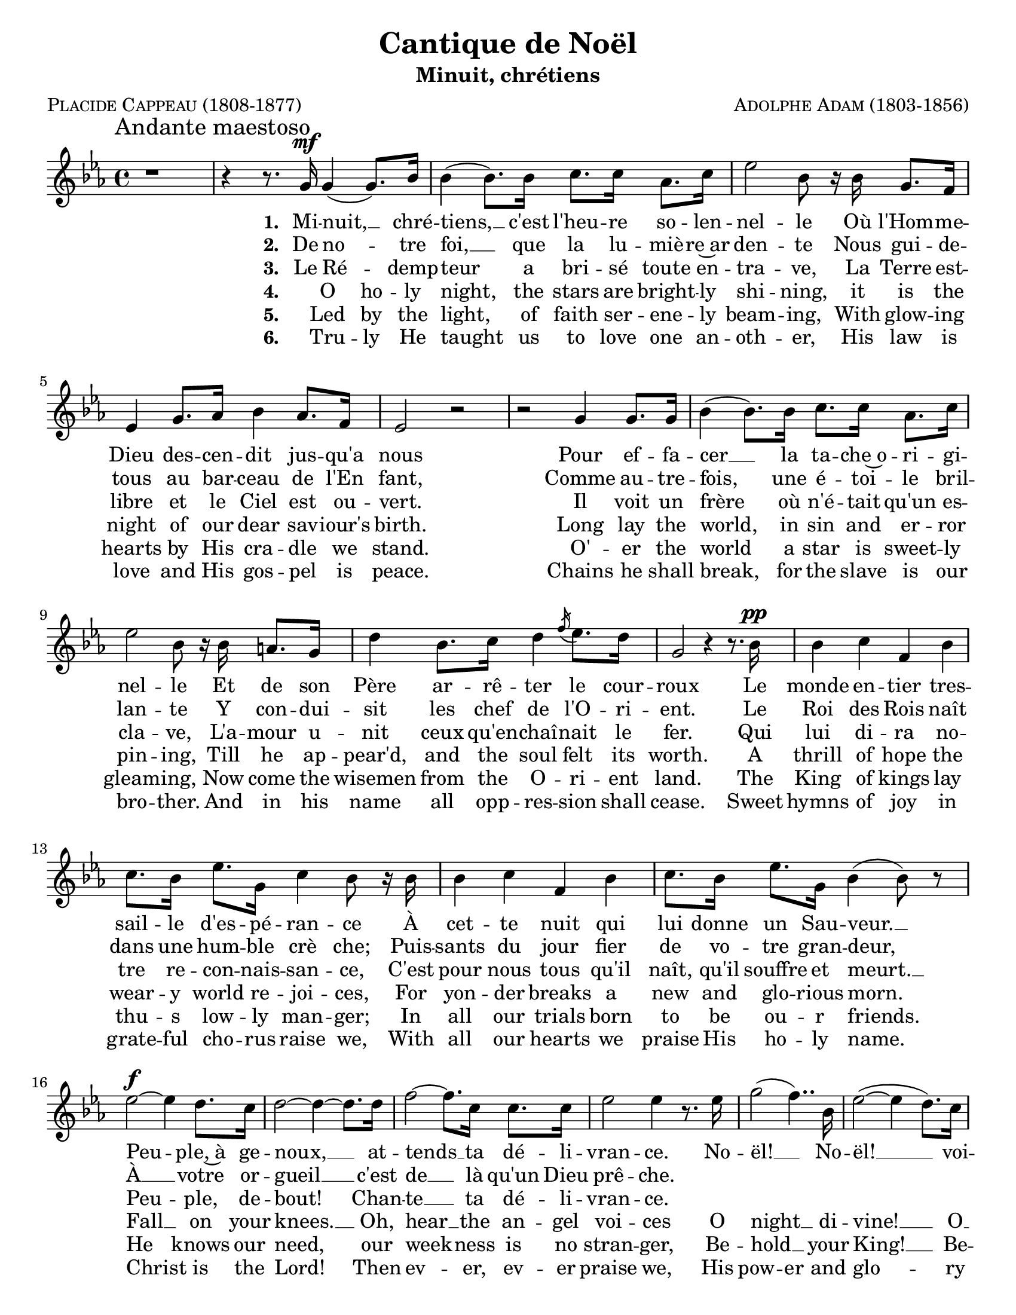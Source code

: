 \version "2.18.1"

\header {
  title     = \markup { "Cantique de Noël"}
  subtitle  = \markup { "Minuit, chrétiens"}
  composer  = \markup { \smallCaps "Adolphe Adam (1803-1856)" }
  poet      = \markup { \smallCaps "Placide Cappeau (1808-1877)"}
  tagline   = \markup { \smallCaps "~ Robert Bousquet ~"}
}

melody = \relative c'' {
  \clef treble
  \key ees \major
  \time 4/4
  \autoBeamOn

  \once \override Score.RehearsalMark #'break-align-symbols = #'(time-signature)
  \once \override Score.RehearsalMark #'self-alignment-X = #LEFT
  \mark "Andante maestoso"


  r1
  \set melismaBusyProperties = #'()
  r4 r8. g16\mf g4( g8.) bes16
  \unset melismaBusyProperties
  bes4( bes8.) bes16 c8. c16 aes8. c16
  ees2 bes8 r16 bes g8. f16
  ees4 g8. aes16 bes4 aes8. f16
  ees2 r
  r g4 g8. g16
  bes4( bes8.) bes16 c8. c16 aes8. c16
  ees2 bes8 r16 bes16 a8. g16
  d'4 bes8. c16 d4 \acciaccatura f16 ees8. d16
  g,2 r4 r8. bes16\pp
  bes4 c f, bes
  c8. bes16 ees8. g,16 c4 bes8 r16 bes
  bes4 c f, bes
  c8. bes16 ees8. g,16 bes4( bes8) r

  ees2~\f ees4 d8. c16
  d2~ d4~ d8. d16
  f2~ f8. c16 c8. c16
  ees2 ees4 r8. ees16
  \set melismaBusyProperties = #'()
  g2( f4..) bes,16
  \unset melismaBusyProperties
  ees2(~ ees4 d8.) c16
  bes2~ bes8. bes16 \appoggiatura d16 c8. bes16
  bes2. r8. ees16
  f2~f4..
  <<
   { bes,16 g'2~ g4 f }
   \new Staff \with {
      \remove "Time_signature_engraver"
      fontSize = #-3
      \override StaffSymbol.staff-space = #(magstep -3)
      \override StaffSymbol.thickness = #(magstep -3)
    }
   {
     \key ees \major
     bes,16 bes'2~( bes8[ aes g]) f
   }
  >>

  ees2
  << { d4 ees8.^\markup { \italic "rall." } } { s8. s\turn  } >>
  f16
  ees2^\markup { \italic "a tempo" } r2
  \bar "|."
}

VerseOne = \lyricmode {
  \set stanza = #"1. "
  Mi -- nuit, __ _ chré --
  tiens, __ c'est l'heu -- re so -- len --
  nel -- le Où l'Hom -- me --
  Dieu des -- cen -- dit jus -- qu'a
  nous
  Pour ef -- fa --
  cer __ la ta -- che~o -- ri -- gi --
  nel -- le Et de son
  Père ar -- rê -- ter le cour --
  roux
  Le monde en -- tier tres --
  sail -- le d'es -- pé -- ran -- ce À
  cet -- te nuit qui
  lui donne un Sau -- veur. __
  Peu -- ple,~à ge --
  noux, __ at --
  tends __ ta dé -- li --
  vran -- ce. No --
  ël! __ _ No --
  ël! __  voi --
  ci __ le Ré -- demp --
  teur, __ No --
  ël! __ No --
  ël! __ voi --
  ci le __ Ré -- demp --
  teur!
}

VerseTwo= \lyricmode {
  \set stanza = #"2. "
  De no -- _ tre
  foi, __ que la lu -- miè -- re~ar
  den -- te Nous gui -- de --
  tous au bar -- ceau de l'En
  fant,
  Comme au -- tre --
  fois, une é -- toi -- le
  bril -- lan -- te Y con -- dui --
  sit les chef de l'O -- ri -- ent. Le
  Roi des Rois naît
  dans une hum -- ble
  crè che; Puis --
  sants du jour fier de vo -- tre gran -- deur,
  À __ votre or --
  gueil __ c'est
  de __ là qu'un Dieu prê -- che.
}

VerseThree= \lyricmode {
  \set stanza = #"3. "
  Le Ré -- _ demp --
  teur a bri -- sé toute en --
  tra -- ve, La Terre est --
  libre et le Ciel est ou --
  vert.
  Il voit un
  frère où n'é -- tait qu'un es --
  cla -- ve, L'a -- mour u --
  nit ceux qu'en -- chaî -- nait le
  fer. Qui
  lui di -- ra no --
  tre re -- con -- nais -- san -- ce, C'est
  pour nous tous qu'il
  naît, qu'il souffre et meurt. __
  Peu -- ple, de --
  bout!
  Chan -- te __ ta dé -- li --
  vran -- ce.
}

VerseFour= \lyricmode {
  \set stanza = #"4. "
  _ O ho -- ly
  night, the stars are bright -- ly
  shi -- ning, it is the
  night of our dear sav -- iour's
  birth. Long lay the
  world, in sin and er -- ror
  pin -- ing, Till he ap --
  pear'd, and the soul felt its
  worth. A
  thrill of hope the
  wear -- y world re -- joi -- ces, For
  yon -- der breaks a
  new and glo -- rious morn.
  Fall __ on your
  knees. __  Oh,
  hear __ the an -- gel
  voi -- ces O
  night __  _ di --
  vine! __ O __
  night, __ when Christ was
  born! __ O
  night __ di --
  vine, __ O
  night, O night di --
  vine!
}

VerseFive= \lyricmode {
  \set stanza = #"5. "
  _ Led by the
  light, of faith ser -- ene -- ly
  beam -- ing, With glow -- ing
  hearts by His cra -- dle we
  stand.
  O' -- er the
  world a star is sweet -- ly
  gleam -- ing, Now come the
  wisemen from the O -- ri -- ent
  land. The
  King of kings lay
  thu -- s low -- ly man -- ger; In
  all our trials born
  to be ou -- r friends.
  He knows our need, our
  week -- ness is no
  stran -- ger, Be --
  hold __ _ your King! __ Be --
  fore him low -- ly bend! Be --
  hold __ your King! Be --
  fore him low -- ly
  bend!
}


VerseSix= \lyricmode {
  \set stanza = #"6. "
  _ Tru -- ly He
  taught us to love one an --
  oth -- er, His law is
  love and His gos -- pel is peace.
  Chains he shall
  break, for the slave is our
  bro -- ther. And in his
  name all opp -- res -- sion shall
  cease. Sweet
  hymns of joy in
  grate -- ful cho -- rus raise we, With
  all our hearts we
  praise His ho -- ly name.
  Christ is the Lord! Then
  ev -- er, ev -- er
  praise we, His
  pow -- er and
  glo -- ry ev -- er more
  pro -- claim! His
  power and
  glo -- ry ev -- er more pro --
  claim!
}

\score {
  <<
    \new Voice = "mel" { \melody }
    \new Lyrics \lyricsto mel \VerseOne
    \new Lyrics \lyricsto mel \VerseTwo
    \new Lyrics \lyricsto mel \VerseThree
    \new Lyrics \lyricsto mel \VerseFour
    \new Lyrics \lyricsto mel \VerseFive
    \new Lyrics \lyricsto mel \VerseSix
  >>
  \layout {
    indent = 0
    \context {
      \Score
      \override DynamicText.direction = #UP
      \override DynamicLineSpanner.direction = #UP
    }
    #(set-default-paper-size "letter")
  }
  \midi { }
}
